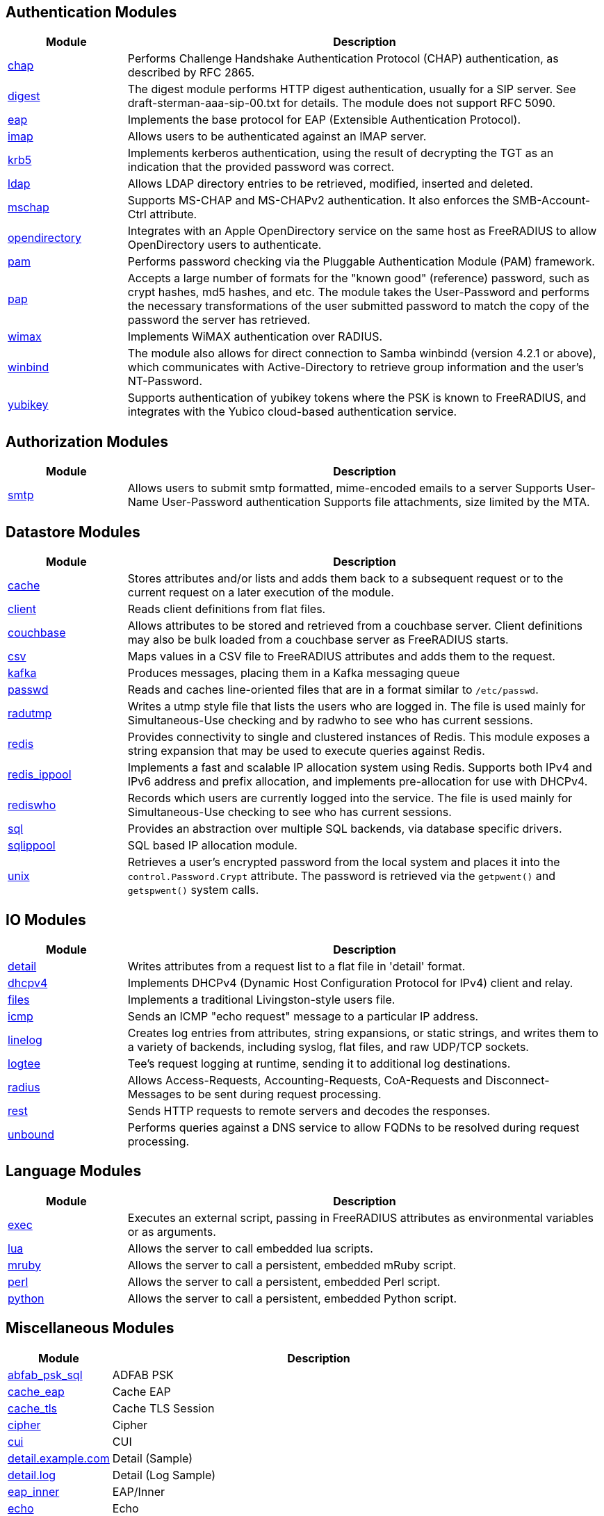 == Authentication Modules
[options="header"]
[cols="20%,80%"]
|=====
| Module | Description
| xref:raddb/mods-available/chap.adoc[chap]	| Performs Challenge Handshake Authentication Protocol (CHAP) authentication, as described by RFC 2865.
| xref:raddb/mods-available/digest.adoc[digest]	| The digest module performs HTTP digest authentication, usually for a SIP server. See draft-sterman-aaa-sip-00.txt for
details. The module does not support RFC 5090.
| xref:raddb/mods-available/eap.adoc[eap]	| Implements the base protocol for EAP (Extensible Authentication Protocol).
| xref:raddb/mods-available/imap.adoc[imap]	| Allows users to be authenticated against an IMAP server.
| xref:raddb/mods-available/krb5.adoc[krb5]	| Implements kerberos authentication, using the result of decrypting the TGT as an indication that the provided
password was correct.
| xref:raddb/mods-available/ldap.adoc[ldap]	| Allows LDAP directory entries to be retrieved, modified, inserted and deleted.
| xref:raddb/mods-available/mschap.adoc[mschap]	| Supports MS-CHAP and MS-CHAPv2 authentication. It also enforces the SMB-Account-Ctrl attribute.
| xref:raddb/mods-available/opendirectory.adoc[opendirectory]	| Integrates with an Apple OpenDirectory service on the same host as FreeRADIUS to allow OpenDirectory users to
authenticate.
| xref:raddb/mods-available/pam.adoc[pam]	| Performs password checking via the Pluggable Authentication Module (PAM) framework.
| xref:raddb/mods-available/pap.adoc[pap]	| Accepts a large number of formats for the "known good" (reference) password, such as crypt hashes, md5 hashes,
and etc. The module takes the User-Password and performs the necessary transformations of the user submitted password
to match the copy of the password the server has retrieved.
| xref:raddb/mods-available/wimax.adoc[wimax]	| Implements WiMAX authentication over RADIUS.
| xref:raddb/mods-available/winbind.adoc[winbind]	| The module also allows for direct connection to Samba winbindd (version 4.2.1 or above), which communicates with
Active-Directory to retrieve group information and the user's NT-Password.
| xref:raddb/mods-available/yubikey.adoc[yubikey]	| Supports authentication of yubikey tokens where the PSK is known to FreeRADIUS, and integrates with the Yubico
cloud-based authentication service.
|=====

== Authorization Modules
[options="header"]
[cols="20%,80%"]
|=====
| Module | Description
| xref:raddb/mods-available/smtp.adoc[smtp]	| Allows users to submit smtp formatted, mime-encoded emails to a server
Supports User-Name User-Password authentication
Supports file attachments, size limited by the MTA.
|=====

== Datastore Modules
[options="header"]
[cols="20%,80%"]
|=====
| Module | Description
| xref:raddb/mods-available/cache.adoc[cache]	| Stores attributes and/or lists and adds them back to a subsequent request or to the current request on a later execution
of the module.
| xref:raddb/mods-available/client.adoc[client]	| Reads client definitions from flat files.
| xref:raddb/mods-available/couchbase.adoc[couchbase]	| Allows attributes to be stored and retrieved from a couchbase server. Client definitions may also be bulk loaded from a
couchbase server as FreeRADIUS starts.
| xref:raddb/mods-available/csv.adoc[csv]	| Maps values in a CSV file to FreeRADIUS attributes and adds them to the request.
| xref:raddb/mods-available/kafka.adoc[kafka]	| Produces messages, placing them in a Kafka messaging queue
| xref:raddb/mods-available/passwd.adoc[passwd]	| Reads and caches line-oriented files that are in a format similar to ``/etc/passwd``.
| xref:raddb/mods-available/radutmp.adoc[radutmp]	| Writes a utmp style file that lists the users who are logged in. The file is used mainly for Simultaneous-Use checking
and by radwho to see who has current sessions.
| xref:raddb/mods-available/redis.adoc[redis]	| Provides connectivity to single and clustered instances of Redis. This module exposes a string expansion that may be
used to execute queries against Redis.
| xref:raddb/mods-available/redis_ippool.adoc[redis_ippool]	| Implements a fast and scalable IP allocation system using Redis. Supports both IPv4 and IPv6 address and prefix
allocation, and implements pre-allocation for use with DHCPv4.
| xref:raddb/mods-available/rediswho.adoc[rediswho]	| Records which users are currently logged into the service. The file is used mainly for Simultaneous-Use checking to see
who has current sessions.
| xref:raddb/mods-available/sql.adoc[sql]	| Provides an abstraction over multiple SQL backends, via database specific drivers.
| xref:raddb/mods-available/sqlippool.adoc[sqlippool]	| SQL based IP allocation module.
| xref:raddb/mods-available/unix.adoc[unix]	| Retrieves a user's encrypted password from the local system and places it into the ``control.Password.Crypt`` attribute.
The password is retrieved via the ``getpwent()`` and ``getspwent()`` system calls.
|=====

== IO Modules
[options="header"]
[cols="20%,80%"]
|=====
| Module | Description
| xref:raddb/mods-available/detail.adoc[detail]	| Writes attributes from a request list to a flat file in 'detail' format.
| xref:raddb/mods-available/dhcpv4.adoc[dhcpv4]	| Implements DHCPv4 (Dynamic Host Configuration Protocol for IPv4) client and relay.
| xref:raddb/mods-available/files.adoc[files]	| Implements a traditional Livingston-style users file.
| xref:raddb/mods-available/icmp.adoc[icmp]	| Sends an ICMP "echo request" message to a particular IP address.
| xref:raddb/mods-available/linelog.adoc[linelog]	| Creates log entries from attributes, string expansions, or static strings, and writes them to a variety of backends,
including syslog, flat files, and raw UDP/TCP sockets.
| xref:raddb/mods-available/logtee.adoc[logtee]	| Tee's request logging at runtime, sending it to additional log destinations.
| xref:raddb/mods-available/radius.adoc[radius]	| Allows Access-Requests, Accounting-Requests, CoA-Requests and Disconnect-Messages to be sent during request processing.
| xref:raddb/mods-available/rest.adoc[rest]	| Sends HTTP requests to remote servers and decodes the responses.
| xref:raddb/mods-available/unbound.adoc[unbound]	| Performs queries against a DNS service to allow FQDNs to be resolved during request processing.
|=====

== Language Modules
[options="header"]
[cols="20%,80%"]
|=====
| Module | Description
| xref:raddb/mods-available/exec.adoc[exec]	| Executes an external script, passing in FreeRADIUS attributes as environmental variables or as arguments.
| xref:raddb/mods-available/lua.adoc[lua]	| Allows the server to call embedded lua scripts.
| xref:raddb/mods-available/mruby.adoc[mruby]	| Allows the server to call a persistent, embedded mRuby script.
| xref:raddb/mods-available/perl.adoc[perl]	| Allows the server to call a persistent, embedded Perl script.
| xref:raddb/mods-available/python.adoc[python]	| Allows the server to call a persistent, embedded Python script.
|=====

== Miscellaneous Modules
[options="header"]
[cols="20%,80%"]
|=====
| Module | Description
| xref:raddb/mods-available/abfab_psk_sql.adoc[abfab_psk_sql]	| ADFAB PSK
| xref:raddb/mods-available/cache_eap.adoc[cache_eap]	| Cache EAP
| xref:raddb/mods-available/cache_tls.adoc[cache_tls]	| Cache TLS Session
| xref:raddb/mods-available/cipher.adoc[cipher]	| Cipher
| xref:raddb/mods-available/cui.adoc[cui]	| CUI
| xref:raddb/mods-available/detail.example.com.adoc[detail.example.com]	| Detail (Sample)
| xref:raddb/mods-available/detail.log.adoc[detail.log]	| Detail (Log Sample)
| xref:raddb/mods-available/eap_inner.adoc[eap_inner]	| EAP/Inner
| xref:raddb/mods-available/echo.adoc[echo]	| Echo
| xref:raddb/mods-available/etc_group.adoc[etc_group]	| etc_group
| xref:raddb/mods-available/isc_dhcp.adoc[isc_dhcp]	| isc_dhcp
| xref:raddb/mods-available/mac2ip.adoc[mac2ip]	| Mac2IP
| xref:raddb/mods-available/mac2vlan.adoc[mac2vlan]	| Mac2Vlan
| xref:raddb/mods-available/ntlm_auth.adoc[ntlm_auth]	| NTLM Auth
| xref:raddb/mods-available/redundant_sql.adoc[redundant_sql]	| redundant_sql
| xref:raddb/mods-available/smbpasswd.adoc[smbpasswd]	| SMBPasswd
| xref:raddb/mods-available/sradutmp.adoc[sradutmp]	| sRadutmp
| xref:raddb/mods-available/stats.adoc[stats]	| Stats
| xref:raddb/mods-available/totp.adoc[totp]	|
|=====

== Policy Modules
[options="header"]
[cols="20%,80%"]
|=====
| Module | Description
| xref:raddb/mods-available/always.adoc[always]	| Returns a pre-configured result code such as 'ok', 'noop', 'reject' etc...
| xref:raddb/mods-available/attr_filter.adoc[attr_filter]	| Filters attributes in a request. Can delete attributes or permit them to have only certain values.
| xref:raddb/mods-available/cipher.adoc[cipher]	| Cipher
| xref:raddb/mods-available/date.adoc[date]	| Converts date strings between user configurable formats.
| xref:raddb/mods-available/delay.adoc[delay]	| Introduces an artificial non-blocking delay when processing a request.
| xref:raddb/mods-available/escape.adoc[escape]	| Escapes and unescapes strings using the MIME escape format
| xref:raddb/mods-available/idn.adoc[idn]	| Converts internationalized domain names to ASCII.
| xref:raddb/mods-available/json.adoc[json]	| Parses JSON strings into an in memory format using the json-c library.
| xref:raddb/mods-available/sometimes.adoc[sometimes]	| Is a hashing and distribution protocol, that will sometimes return one code or another depending on the input value
configured.
| xref:raddb/mods-available/sqlcounter.adoc[sqlcounter]	| Records statistics for users such as data transfer and session time, and prevent further logins when limits are reached.
| xref:raddb/mods-available/unpack.adoc[unpack]	| Unpacks binary data from octets type attributes into individual attributes.
| xref:raddb/mods-available/utf8.adoc[utf8]	| Checks all attributes of type string in the current request, to ensure that they only contain valid UTF8 sequences.
|=====

